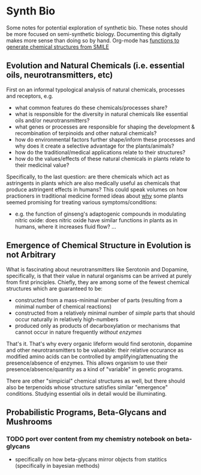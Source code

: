 * Synth Bio

Some notes for potential exploration of synthetic bio. These notes should be
more focused on semi-synthetic biology. Documenting this digitally makes more
sense than doing so by hand. Org-mode has [[https://kitchingroup.cheme.cmu.edu/blog/category/orgmode/5/][functions to generate chemical structures from SMILE]]

** Evolution and Natural Chemicals (i.e. essential oils, neurotransmitters, etc)

First on an informal typological analysis of natural chemicals, processes and
receptors, e.g.

+ what common features do these chemicals/processes share?
+ what is responsible for the diversity in natural chemicals like essential oils
  and/or neurotransmitters?
+ what genes or processes are responsible for shaping the development &
  recombination of terpinoids and other natural chemicals?
+ how do environmental factors further shape/inform these processes and why does it create a selective advantage for the plants/animals?
+ how do the traditional/medical applications relate to their structures?
+ how do the values/effects of these natural chemicals in plants relate to their medicinal value?

Specifically, to the last question: are there chemicals which act as astringents
in plants which are also medically useful as chemicals that produce astringent
effects in humans? This could speak volumes on how practioners in traditional
medicine formed ideas about _why_ some plants seemed promising for treating
various symptoms/conditions:

+ e.g. the function of ginseng's adaptogenic compounds in modulating nitric
  oxide: does nitric oxide have similar functions in plants as in humans, where
  it increases fluid flow? ...

** Emergence of Chemical Structure in Evolution is not Arbitrary

What is fascinating about neurotransmitters like Serotonin and Dopamine,
specifically, is that their value in natural organisms can be arrived at purely
from first principles. Chiefly, they are among some of the fewest chemical structures which are guaranteed to be:

+ constructed from a mass-minimal number of parts (resulting from a minimal number of chemical reactions)
+ constructed from a relatively minimal number of /simple/ parts that should occur naturally in relatively high-numbers
+ produced only as products of decarboxylation or mechanisms that cannot occur in nature frequently /without enzymes/

That's it. That's why every organic lifeform would find serotonin, dopamine and other neurotransmitters to be valueable: their relative occurance as modified amino acids can be controlled by amplifying/attenuating the presence/absence of enzymes. This allows organism to use their presence/absence/quantity as a kind of "variable" in genetic programs.

There are other "simpicial" chemical structures as well, but there should also
be terpenoids whose structure satisfies similar "emergence" conditions. Studying
essential oils in detail would be illuminating.

** Probabilistic Programs, Beta-Glycans and Mushrooms

*** TODO port over content from my chemistry notebook on beta-glycans
+ specifically on how beta-glycans mirror objects from statitics (specifically
  in bayesian methods)
